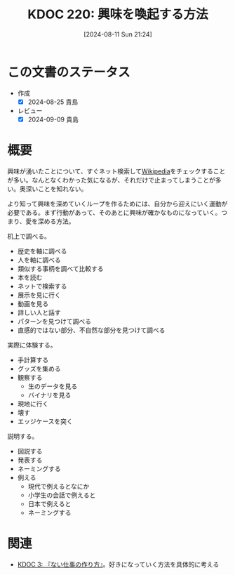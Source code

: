 :properties:
:ID: 20240811T212454
:mtime:    20241102180339 20241028101410
:ctime:    20241028101410
:end:
#+title:      KDOC 220: 興味を喚起する方法
#+date:       [2024-08-11 Sun 21:24]
#+filetags:   :essay:
#+identifier: 20240811T212454

* この文書のステータス
- 作成
  - [X] 2024-08-25 貴島
- レビュー
  - [X] 2024-09-09 貴島

* 概要

興味が湧いたことについて、すぐネット検索して[[id:39f0af27-f685-4ce5-beac-a3398f648ba4][Wikipedia]]をチェックすることが多い。なんとなくわかった気になるが、それだけで止まってしまうことが多い。奥深いことを知れない。

より知って興味を深めていくループを作るためには、自分から迎えにいく運動が必要である。まず行動があって、そのあとに興味が確かなものになっていく。つまり、愛を深める方法。

机上で調べる。

- 歴史を軸に調べる
- 人を軸に調べる
- 類似する事柄を調べて比較する
- 本を読む
- ネットで検索する
- 展示を見に行く
- 動画を見る
- 詳しい人と話す
- パターンを見つけて調べる
- 直感的ではない部分、不自然な部分を見つけて調べる

実際に体験する。

- 手計算する
- グッズを集める
- 観察する
  - 生のデータを見る
  - バイナリを見る
- 現地に行く
- 壊す
- エッジケースを突く

説明する。

- 図説する
- 発表する
- ネーミングする
- 例える
  - 現代で例えるとなにか
  - 小学生の会話で例えると
  - 日本で例えると
  - ネーミングする

* 関連
- [[id:20221027T235104][KDOC 3: 『ない仕事の作り方』]]。好きになっていく方法を具体的に考える
